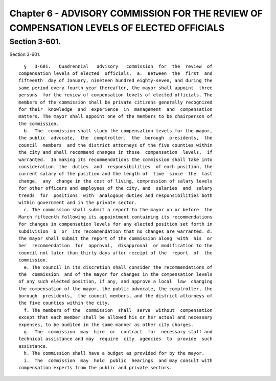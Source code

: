 Chapter 6 - ADVISORY COMMISSION FOR THE REVIEW OF COMPENSATION LEVELS OF ELECTED OFFICIALS
==========================================================================================

Section 3-601.
--------------

Section 3-601. ::    
        
     
        §   3-601.   Quadrennial   advisory   commission  for  the  review  of
      compensation levels of elected  officials.  a.  Between  the  first  and
      fifteenth  day of January, nineteen hundred eighty-seven, and during the
      same period every fourth year thereafter, the mayor shall appoint  three
      persons  for the review of compensation levels of elected officials. The
      members of the commission shall be private citizens generally recognized
      for their  knowledge  and  experience  in  management  and  compensation
      matters. The mayor shall appoint one of the members to be chairperson of
      the commission.
        b.  The  commission shall study the compensation levels for the mayor,
      the public  advocate,  the  comptroller,  the  borough  presidents,  the
      council  members  and the district attorneys of the five counties within
      the city and shall recommend changes in those  compensation  levels,  if
      warranted.  In making its recommendations the commission shall take into
      consideration  the  duties  and  responsibilities  of each position, the
      current salary of the position and the length of  time  since  the  last
      change,  any  change in the cost of living, compression of salary levels
      for other officers and employees of the city, and  salaries  and  salary
      trends  for  positions  with  analogous duties and responsibilities both
      within government and in the private sector.
        c. The commission shall submit a report to the mayor on or before  the
      March fifteenth following its appointment containing its recommendations
      for changes in compensation levels for any elected position set forth in
      subdivision  b  or  its recommendation that no changes are warranted. d.
      The mayor shall submit the report of the commission along  with  his  or
      her  recommendation  for  approval,  disapproval  or modification to the
      council not later than thirty days after receipt of the  report  of  the
      commission.
        e. The council in its discretion shall consider the recommendations of
      the  commission  and of the mayor for changes in the compensation levels
      of any such elected position, if any, and approve a local  law  changing
      the compensation of the mayor, the public advocate, the comptroller, the
      borough  presidents,  the council members, and the district attorneys of
      the five counties within the city.
        f. The members of the  commission  shall  serve  without  compensation
      except that each member shall be allowed his or her actual and necessary
      expenses, to be audited in the same manner as other city charges.
        g.  The  commission  may  hire  or  contract  for  necessary staff and
      technical assistance and may  require  city  agencies  to  provide  such
      assistance.
        h. The commission shall have a budget as provided for by the mayor.
        i.  The  commission  may  hold  public  hearings  and may consult with
      compensation experts from the public and private sectors.
    
    
    
    
    
    
    

